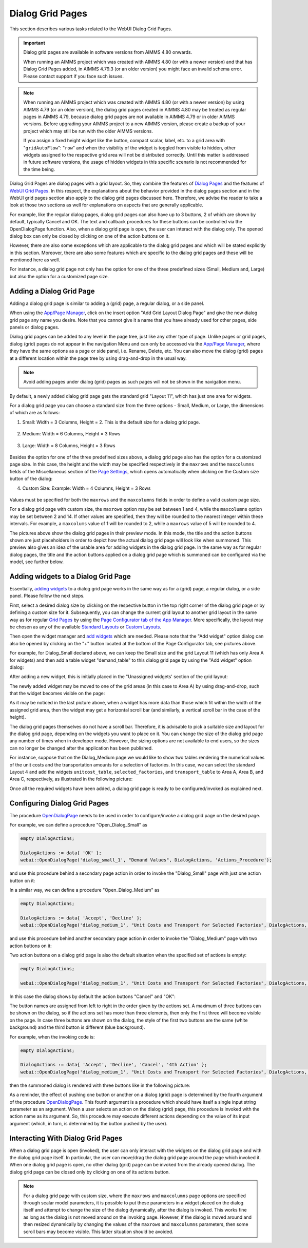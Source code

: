 Dialog Grid Pages
=================

.. |page-manager| image:: images/PageManager_snap1.png

.. |dots| image:: images/PageManager_snap3.png

.. |pencil| image:: images/PageManager_snap3_1.png

.. |eye| image:: images/PageManager_snap3_2.png

.. |hidden| image:: images/PageManager_snap3_3.png

.. |bin| image:: images/PageManager_snap3_4.png

.. |home| image:: images/PageManager_snap3_5.png

.. |wizard| image:: images/PageManager_snap3_6.png

.. |plus| image:: images/plus.png

.. |kebab|  image:: images/kebab.png

.. |addpage|  image:: images/addpage.png

.. |sidepanel|  image:: images/sidepanel.png

.. |dialog|  image:: images/dialogicon.png 


This section describes various tasks related to the WebUI Dialog Grid Pages.

.. important:: 

	 Dialog grid pages are available in software versions from AIMMS 4.80 onwards.

	 When running an AIMMS project which was created with AIMMS 4.80 (or with a newer version) and that has Dialog Grid Pages added, in AIMMS 4.79.3 (or an older version) you might face an invalid schema error. Please contact support if you face such issues.

.. note::
	 When running an AIMMS project which was created with AIMMS 4.80 (or with a newer version) by using AIMMS 4.79 (or an older version), the dialog grid pages created in AIMMS 4.80 may be treated as regular pages in AIMMS 4.79, because dialog grid pages are not available in AIMMS 4.79 or in older AIMMS versions. Before upgrading your AIMMS project to a new AIMMS version, please create a backup of your project which may still be run with the older AIMMS versions.

	 If you assign a fixed height widget like the button, compact scalar, label, etc. to a grid area with "``gridAutoFlow``": "``row``" and when the visibility of the widget is toggled from visible to hidden, other widgets assigned to the respective grid area will not be distributed correctly. Until this matter is addressed in future software versions, the usage of hidden widgets in this specific scenario is not recommended for the time being.

Dialog Grid Pages are dialog pages with a grid layout. So, they combine the features of `Dialog Pages <dialog-pages.html>`_ and the features of `WebUI Grid Pages <webui-grid-pages.html>`_. In this respect, the explanations about the behavior provided in the dialog pages section and in the WebUI grid pages section also apply to the dialog grid pages discussed here. Therefore, we advise the reader to take a look at those two sections as well for explanations on aspects that are generally applicable. 

For example, like the regular dialog pages, dialog grid pages can also have up to 3 buttons, 2 of which are shown by default, typically Cancel and OK. The text and callback procedures for these buttons can be controlled via the OpenDialogPage function. Also, when a dialog grid page is open, the user can interact with the dialog only. The opened dialog box can only be closed by clicking on one of the action buttons on it.   

However, there are also some exceptions which are applicable to the dialog grid pages and which will be stated explicitly in this section. Moreover, there are also some features which are specific to the dialog grid pages and these will be mentioned here as well. 

For instance, a dialog grid page not only has the option for one of the three predefined sizes (Small, Medium and, Large) but also the option for a customized page size.  

Adding a Dialog Grid Page
-------------------------

Adding a dialog grid page is similar to adding a (grid) page, a regular dialog, or a side panel.

When using the `App/Page Manager <app-management.html>`_, click on the insert option "Add Grid Layout Dialog Page" and give the new dialog grid page any name you desire. Note that you cannot give it a name that you have already used for other pages, side panels or dialog pages. 

.. image:: images/dpG_add_new.png
			:align: center

Dialog grid pages can be added to any level in the page tree, just like any other type of page. Unlike pages or grid pages, dialog (grid) pages do not appear in the navigation Menu and can only be accessed via the `App/Page Manager <app-management.html>`_, where they have the same options as a page or side panel, i.e. Rename, Delete, etc. You can also move the dialog (grid) pages at a different location within the page tree by using drag-and-drop in the usual way. 

.. note:: 
	
	Avoid adding pages under dialog (grid) pages as such pages will not be shown in the navigation menu.

By default, a newly added dialog grid page gets the standard grid "Layout 11", which has just one area for widgets.

For a dialog grid page you can choose a standard size from the three options - Small, Medium, or Large, the dimensions of which are as follows:

1.  Small: Width = 3 Columns, Height = 2. This is the default size for a dialog grid page. 

	.. image:: images/dpG_new_small_2.jpg
				:align: center

2.  Medium: Width = 6 Columns, Height = 3 Rows 

	.. image:: images/dpG_new_medium_2.jpg
				:align: center

3.  Large: Width = 8 Columns, Height = 3 Rows 

	.. image:: images/dpG_new_large_2.jpg
				:align: center

Besides the option for one of the three predefined sizes above, a dialog grid page also has the option for a customized page size. In this case, the height and the width may be specified respectively in the ``maxrows`` and the ``maxcolumns`` fields of the Miscellaneous section of the `Page Settings <page-settings.html>`_, which opens automatically when clicking on the Custom size button of the dialog:

4.  Custom Size: Example: Width = 4 Columns, Height = 3 Rows  

	.. image:: images/dpG_new_customsize_2.jpg
				:align: center

Values must be specified for both the ``maxrows`` and the ``maxcolumns`` fields in order to define a valid custom page size.

For a dialog grid page with custom size, the ``maxrows`` option may be set between 1 and 4, while the ``maxcolumns`` option may be set between 2 and 14. If other values are specified, then they will be rounded to the nearest integer within these intervals. For example, a ``maxcolums`` value of 1 will be rounded to 2, while a ``maxrows`` value of 5 will be rounded to 4. 

The pictures above show the dialog grid pages in their preview mode. In this mode, the title and the action buttons shown are just placeholders in order to depict how the actual dialog grid page will look like when summoned. This preview also gives an idea of the usable area for adding widgets in the dialog grid page. In the same way as for regular dialog pages, the title and the action buttons applied on a dialog grid page which is summoned can be configured via the model, see further below. 


Adding widgets to a Dialog Grid Page
------------------------------------

Essentially, `adding widgets <widget-manager.html#adding-a-widget>`_ to a dialog grid page works in the same way as for a (grid) page, a regular dialog, or a side panel. Please follow the next steps.

First, select a desired dialog size by clicking on the respective button in the top right corner of the dialog grid page or by defining a custom size for it. Subsequently, you can change the current grid layout to another grid layout in the same way as for regular `Grid Pages <webui-grid-pages.html>`_ by using the `Page Configurator tab of the App Manager <webui-grid-pages.html#page-manager-with-grid-pages>`_. More specifically, the layout may be chosen as any of the available `Standard Layouts <webui-grid-pages.html#standard-layouts>`_ or `Custom Layouts <webui-grid-pages.html#custom-layouts>`_. 

Then open the widget manager and `add widgets <widget-manager.html#adding-a-widget>`_ which are needed. Please note that the "Add widget" option dialog can also be opened by clicking on the "+" button located at the bottom of the Page Configurator tab, see pictures above.

For example, for Dialog_Small declared above, we can keep the Small size and the grid Layout 11 (which has only Area A for widgets) and then add a table widget "demand_table" to this dialog grid page by using the "Add widget" option dialog:

.. image:: images/dpG_add_widget_2.jpg
			:align: center

After adding a new widget, this is initially placed in the "Unassigned widgets' section of the grid layout:

.. image:: images/dpG_widget_unassigned_2.jpg
			:align: center

The newly added widget may be moved to one of the grid areas (in this case to Area A) by using drag-and-drop, such that the widget becomes visible on the page:

.. image:: images/dpG_widget_assigned_12.jpg
			:align: center

As it may be noticed in the last picture above, when a widget has more data than those which fit within the width of the assigned grid area, then the widget may get a horizontal scroll bar (and similarly, a vertical scroll bar in the case of the height). 

The dialog grid pages themselves do not have a scroll bar. Therefore, it is advisable to pick a suitable size and layout for the dialog grid page, depending on the widgets you want to place on it. You can change the size of the dialog grid page any number of times when in developer mode. However, the sizing options are not available to end users, so the sizes can no longer be changed after the application has been published.

For instance, suppose that on the Dialog_Medium page we would like to show two tables rendering the numerical values of the unit costs and the transportation amounts for a selection of factories. In this case, we can select the standard Layout 4 and add the widgets  ``unitcost_table``, ``selected_factories``, and ``transport_table`` to Area A, Area B, and Area C, respectively, as illustrated in the following picture:

.. image:: images/dpG_widget_assigned_22.jpg
			:align: center

Once all the required widgets have been added, a dialog grid page is ready to be configured/invoked as explained next.

Configuring Dialog Grid Pages
-----------------------------

The procedure `OpenDialogPage <library.html#opendialogpage>`_ needs to be used in order to configure/invoke a dialog grid page on the desired page. 

For example, we can define a procedure "Open_Dialog_Small" as

.. code::

 	empty DialogActions;

	DialogActions := data{ 'OK' };
	webui::OpenDialogPage('dialog_small_1', "Demand Values", DialogActions, 'Actions_Procedure');

and use this procedure behind a secondary page action in order to invoke the "Dialog_Small" page with just one action button on it:

.. image:: images/dpG_invoked_small_1.png
			:align: center

In a similar way, we can define a procedure "Open_Dialog_Medium" as

.. code::

	empty DialogActions;

	DialogActions := data{ 'Accept', 'Decline' };
	webui::OpenDialogPage('dialog_medium_1', "Unit Costs and Transport for Selected Factories", DialogActions, 'Actions_Procedure');

and use this procedure behind another secondary page action in order to invoke the "Dialog_Medium" page with two action buttons on it:

.. image:: images/dpG_invoked_medium_1.png
			:align: center

Two action buttons on a dialog grid page is also the default situation when the specified set of actions is empty:

.. code::

	empty DialogActions;

	webui::OpenDialogPage('dialog_medium_1', "Unit Costs and Transport for Selected Factories", DialogActions, 'Actions_Procedure');
	
In this case the dialog shows by default the action buttons "Cancel" and "OK":

.. image:: images/dpG_invoked_nobutton.png
			:align: center

The button names are assigned from left to right in the order given by the actions set. A maximum of three buttons can be shown on the dialog, so if the actions set has more than three elements, then only the first three will become visible on the page. In case three buttons are shown on the dialog, the style of the first two buttons are the same (white background) and the third button is different (blue background).

For example, when the invoking code is:

.. code::

	empty DialogActions;

	DialogActions := data{ 'Accept', 'Decline', 'Cancel', '4th Action' };
	webui::OpenDialogPage('dialog_medium_1', "Unit Costs and Transport for Selected Factories", DialogActions, 'Actions_Procedure');

then the summoned dialog is rendered with three buttons like in the following picture:

.. image:: images/dpG_invoked_3buttons.png
			:align: center

As a reminder, the effect of pushing one button or another on a dialog (grid) page is determined by the fourth argument of the procedure `OpenDialogPage <library.html#opendialogpage>`_. This fourth argument is a procedure which should have itself a single input string parameter as an argument. When a user selects an action on the dialog (grid) page, this procedure is invoked with the action name as its argument. So, this procedure may execute different actions depending on the value of its input argument (which, in turn, is determined by the button pushed by the user).

Interacting With Dialog Grid Pages
----------------------------------

When a dialog grid page is open (invoked), the user can only interact with the widgets on the dialog grid page and with the dialog grid page itself. In particular, the user can move/drag the dialog grid page around the page which invoked it. When one dialog grid page is open, no other dialog (grid) page can be invoked from the already opened dialog. The dialog grid page can be closed only by clicking on one of its actions button.

.. note::

	For a dialog grid page with custom size, where the ``maxrows`` and ``maxcolumns`` page options are specified through scalar model parameters, it is possible to put these parameters in a widget placed on the dialog itself and attempt to change the size of the dialog dynamically, after the dialog is invoked. This works fine as long as the dialog is not moved around on the invoking page. However, if the dialog is moved around and then resized dynamically by changing the values of the ``maxrows`` and ``maxcolumns`` parameters, then some scroll bars may become visible. This latter situation should be avoided. 
  
.. spelling:word-list::

    th